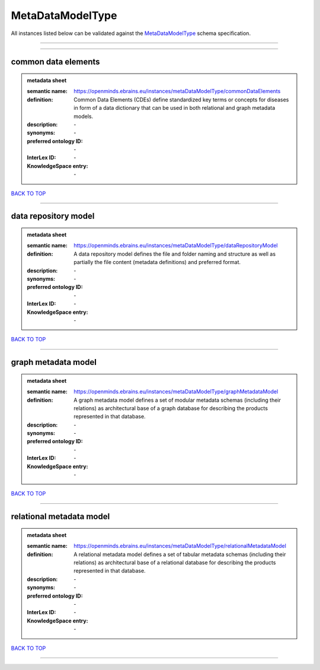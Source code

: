 #################
MetaDataModelType
#################

All instances listed below can be validated against the `MetaDataModelType <https://openminds-documentation.readthedocs.io/en/latest/specifications/controlledTerms/metaDataModelType.html>`_ schema specification.

------------

------------

common data elements
--------------------

.. admonition:: metadata sheet

   :semantic name: https://openminds.ebrains.eu/instances/metaDataModelType/commonDataElements
   :definition: Common Data Elements (CDEs) define standardized key terms or concepts for diseases in form of a data dictionary that can be used in both relational and graph metadata models.
   :description: \-

   :synonyms: \-
   :preferred ontology ID: \-
   :InterLex ID: \-
   :KnowledgeSpace entry: \-

`BACK TO TOP <metaDataModelType_>`_

------------

data repository model
---------------------

.. admonition:: metadata sheet

   :semantic name: https://openminds.ebrains.eu/instances/metaDataModelType/dataRepositoryModel
   :definition: A data repository model defines the file and folder naming and structure as well as partially the file content (metadata definitions) and preferred format.
   :description: \-

   :synonyms: \-
   :preferred ontology ID: \-
   :InterLex ID: \-
   :KnowledgeSpace entry: \-

`BACK TO TOP <metaDataModelType_>`_

------------

graph metadata model
--------------------

.. admonition:: metadata sheet

   :semantic name: https://openminds.ebrains.eu/instances/metaDataModelType/graphMetadataModel
   :definition: A graph metadata model defines a set of modular metadata schemas (including their relations) as architectural base of a graph database for describing the products represented in that database.
   :description: \-

   :synonyms: \-
   :preferred ontology ID: \-
   :InterLex ID: \-
   :KnowledgeSpace entry: \-

`BACK TO TOP <metaDataModelType_>`_

------------

relational metadata model
-------------------------

.. admonition:: metadata sheet

   :semantic name: https://openminds.ebrains.eu/instances/metaDataModelType/relationalMetadataModel
   :definition: A relational metadata model defines a set of tabular metadata schemas (including their relations) as architectural base of a relational database for describing the products represented in that database.
   :description: \-

   :synonyms: \-
   :preferred ontology ID: \-
   :InterLex ID: \-
   :KnowledgeSpace entry: \-

`BACK TO TOP <metaDataModelType_>`_

------------

